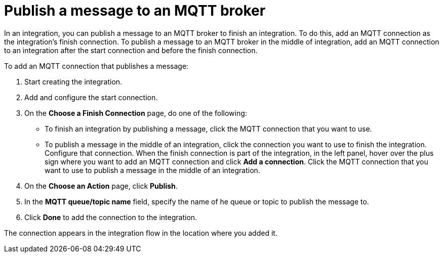 [id='adding-mqtt-connection-finish-middle']
= Publish a message to an MQTT broker

In an integration, you can publish a message to an MQTT broker to finish
an integration. To do this, add an MQTT connection as the integration's 
finish connection. To publish a message to an MQTT broker in the
middle of integration, add an MQTT connection to an integration after
the start connection and before the finish connection. 

To add an MQTT connection that publishes a message:

. Start creating the integration.
. Add and configure the start connection.
. On the *Choose a Finish Connection* page, do one of the following:
+
* To finish an integration by publishing a message, click the MQTT connection 
that you want to use. 
* To publish a message in the middle of an integration, click the connection you
want to use to finish the integration. Configure that connection. When the
finish connection is part of the integration, in the left panel, hover over
the plus sign where you want to add an MQTT connection and click
*Add a connection*. Click the MQTT connection that you want to use
to publish a message in the middle of an integration. 

. On the *Choose an Action* page, click *Publish*. 
. In the *MQTT queue/topic name* field, specify the name of he queue or
topic to publish the message to. 
. Click *Done* to add the connection to the integration. 

The connection appears in the integration flow 
in the location where you added it. 
